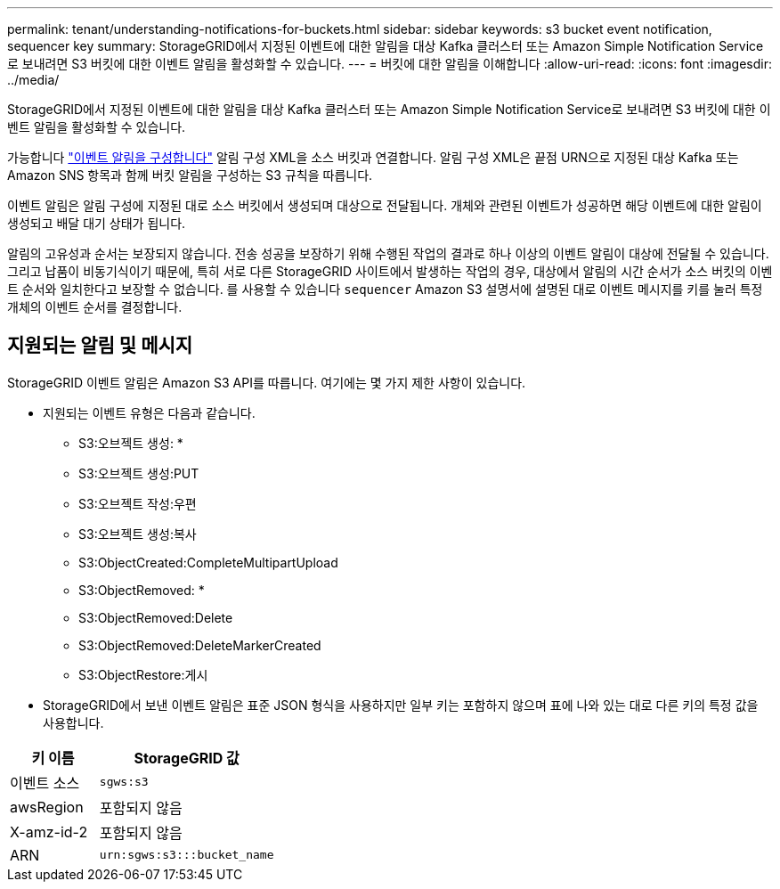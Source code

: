 ---
permalink: tenant/understanding-notifications-for-buckets.html 
sidebar: sidebar 
keywords: s3 bucket event notification, sequencer key 
summary: StorageGRID에서 지정된 이벤트에 대한 알림을 대상 Kafka 클러스터 또는 Amazon Simple Notification Service로 보내려면 S3 버킷에 대한 이벤트 알림을 활성화할 수 있습니다. 
---
= 버킷에 대한 알림을 이해합니다
:allow-uri-read: 
:icons: font
:imagesdir: ../media/


[role="lead"]
StorageGRID에서 지정된 이벤트에 대한 알림을 대상 Kafka 클러스터 또는 Amazon Simple Notification Service로 보내려면 S3 버킷에 대한 이벤트 알림을 활성화할 수 있습니다.

가능합니다 link:configuring-event-notifications.html["이벤트 알림을 구성합니다"] 알림 구성 XML을 소스 버킷과 연결합니다. 알림 구성 XML은 끝점 URN으로 지정된 대상 Kafka 또는 Amazon SNS 항목과 함께 버킷 알림을 구성하는 S3 규칙을 따릅니다.

이벤트 알림은 알림 구성에 지정된 대로 소스 버킷에서 생성되며 대상으로 전달됩니다. 개체와 관련된 이벤트가 성공하면 해당 이벤트에 대한 알림이 생성되고 배달 대기 상태가 됩니다.

알림의 고유성과 순서는 보장되지 않습니다. 전송 성공을 보장하기 위해 수행된 작업의 결과로 하나 이상의 이벤트 알림이 대상에 전달될 수 있습니다. 그리고 납품이 비동기식이기 때문에, 특히 서로 다른 StorageGRID 사이트에서 발생하는 작업의 경우, 대상에서 알림의 시간 순서가 소스 버킷의 이벤트 순서와 일치한다고 보장할 수 없습니다. 를 사용할 수 있습니다 `sequencer` Amazon S3 설명서에 설명된 대로 이벤트 메시지를 키를 눌러 특정 개체의 이벤트 순서를 결정합니다.



== 지원되는 알림 및 메시지

StorageGRID 이벤트 알림은 Amazon S3 API를 따릅니다. 여기에는 몇 가지 제한 사항이 있습니다.

* 지원되는 이벤트 유형은 다음과 같습니다.
+
** S3:오브젝트 생성: *
** S3:오브젝트 생성:PUT
** S3:오브젝트 작성:우편
** S3:오브젝트 생성:복사
** S3:ObjectCreated:CompleteMultipartUpload
** S3:ObjectRemoved: *
** S3:ObjectRemoved:Delete
** S3:ObjectRemoved:DeleteMarkerCreated
** S3:ObjectRestore:게시


* StorageGRID에서 보낸 이벤트 알림은 표준 JSON 형식을 사용하지만 일부 키는 포함하지 않으며 표에 나와 있는 대로 다른 키의 특정 값을 사용합니다.


[cols="1a,2a"]
|===
| 키 이름 | StorageGRID 값 


 a| 
이벤트 소스
 a| 
`sgws:s3`



 a| 
awsRegion
 a| 
포함되지 않음



 a| 
X-amz-id-2
 a| 
포함되지 않음



 a| 
ARN
 a| 
`urn:sgws:s3:::bucket_name`

|===